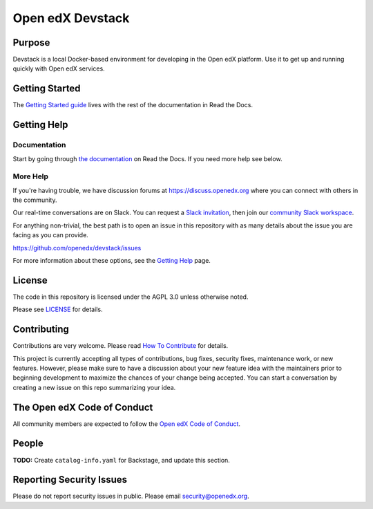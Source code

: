 Open edX Devstack
#################

|ci-provisioning-badge| |ci-cli-badge| |doc-badge| |license-badge|
|status-badge|

Purpose
*******

Devstack is a local Docker-based environment for developing in the Open edX
platform.  Use it to get up and running quickly with Open edX services.

Getting Started
***************

The `Getting Started guide`_ lives with the rest of the documentation in Read the Docs.

.. _Getting Started guide: https://edx.readthedocs.io/projects/open-edx-devstack/en/latest/getting_started.html

Getting Help
************

Documentation
=============

Start by going through `the documentation`_ on Read the Docs.  If you need more help see below.

.. _the documentation: https://edx.readthedocs.io/projects/open-edx-devstack/en/latest

More Help
=========

If you're having trouble, we have discussion forums at
https://discuss.openedx.org where you can connect with others in the
community.

Our real-time conversations are on Slack. You can request a `Slack
invitation`_, then join our `community Slack workspace`_.

For anything non-trivial, the best path is to open an issue in this
repository with as many details about the issue you are facing as you
can provide.

https://github.com/openedx/devstack/issues

For more information about these options, see the `Getting Help`_ page.

.. _Slack invitation: https://openedx.org/slack
.. _community Slack workspace: https://openedx.slack.com/
.. _Getting Help: https://openedx.org/getting-help

License
*******

The code in this repository is licensed under the AGPL 3.0 unless
otherwise noted.

Please see `LICENSE <LICENSE>`_ for details.

Contributing
************

Contributions are very welcome.
Please read `How To Contribute <https://openedx.org/r/how-to-contribute>`_ for details.

This project is currently accepting all types of contributions, bug fixes,
security fixes, maintenance work, or new features.  However, please make sure
to have a discussion about your new feature idea with the maintainers prior to
beginning development to maximize the chances of your change being accepted.
You can start a conversation by creating a new issue on this repo summarizing
your idea.

The Open edX Code of Conduct
****************************

All community members are expected to follow the `Open edX Code of Conduct`_.

.. _Open edX Code of Conduct: https://openedx.org/code-of-conduct/

People
******

**TODO:** Create ``catalog-info.yaml`` for Backstage, and update this section.

Reporting Security Issues
*************************

Please do not report security issues in public. Please email security@openedx.org.

.. |ci-provisioning-badge| image:: https://github.com/openedx/devstack/actions/workflows/provisioning-tests.yml/badge.svg?branch=master
    :target: https://github.com/openedx/devstack/actions/workflows/provisioning-tests.yml
    :alt: CI Provisioning

.. |ci-cli-badge| image:: https://github.com/openedx/devstack/actions/workflows/cli-tests.yml/badge.svg?branch=master
    :target: https://github.com/openedx/devstack/actions/workflows/cli-tests.yml
    :alt: CI CLI

.. |doc-badge| image:: https://readthedocs.org/projects/open-edx-devstack/badge/?version=latest
    :target: https://open-edx-devstack.readthedocs.io/en/latest/
    :alt: Documentation

.. |license-badge| image:: https://img.shields.io/github/license/openedx/devstack.svg
    :target: https://github.com/openedx/devstack/blob/master/LICENSE
    :alt: License

.. |status-badge| image:: https://img.shields.io/badge/Status-Maintained-brightgreen
